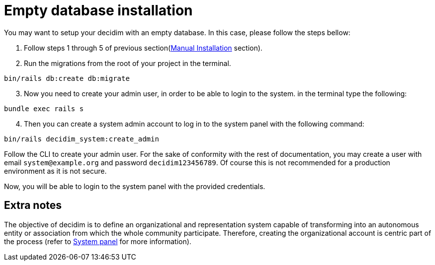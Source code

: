 = Empty database installation

You may want to setup your decidim with an empty database.
In this case, please follow the steps bellow:

. Follow steps 1 through 5 of previous section(xref:install:manual.adoc[Manual Installation] section).

. Run the migrations from the root of your project in the terminal.
[source,bash]
----
bin/rails db:create db:migrate
----
[start=3]
. Now you need to create your admin user, in order to be able to login to the system. in the terminal type the following:
[source,bash]
----
bundle exec rails s
----
[start=4]
. Then you can create a system admin account to log in to the system panel with the following command:
[source,bash]
----
bin/rails decidim_system:create_admin
----

Follow the CLI to create your admin user. For the sake of conformity with the rest of documentation, you may create a user with email `system@example.org` and password `decidim123456789`. Of course this is not recommended for a production environment as it is not secure.

Now, you will be able to login to the system panel with the provided credentials.

== Extra notes

The objective of decidim is to define an organizational and representation system capable of transforming into an autonomous entity or association from which the whole community participate. Therefore, creating the organizational account is centric part of the process (refer to xref:admin:system.adoc[System panel] for more information).
